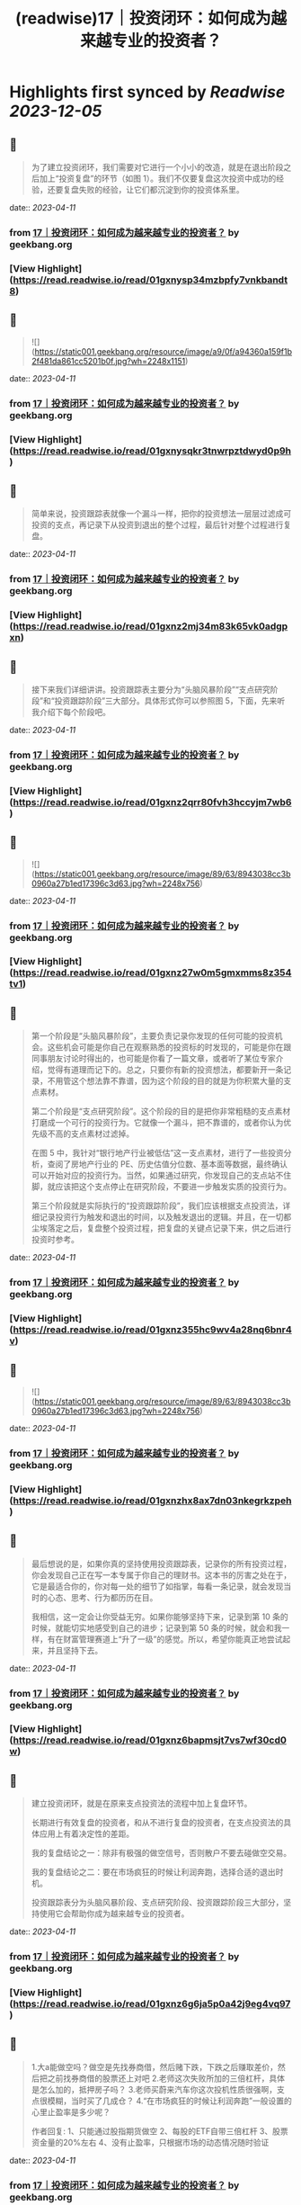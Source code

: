 :PROPERTIES:
:title: (readwise)17｜投资闭环：如何成为越来越专业的投资者？
:END:

:PROPERTIES:
:author: [[geekbang.org]]
:full-title: "17｜投资闭环：如何成为越来越专业的投资者？"
:category: [[articles]]
:url: https://time.geekbang.org/column/article/408993
:tags:[[gt/程序员的个人财富课]],
:image-url: https://static001.geekbang.org/resource/image/af/15/af4f636a1bc511c4c71bf93520e08915.jpg
:END:

* Highlights first synced by [[Readwise]] [[2023-12-05]]
** 📌
#+BEGIN_QUOTE
为了建立投资闭环，我们需要对它进行一个小小的改造，就是在退出阶段之后加上“投资复盘”的环节（如图 1）。我们不仅要复盘这次投资中成功的经验，还要复盘失败的经验，让它们都沉淀到你的投资体系里。 
#+END_QUOTE
    date:: [[2023-04-11]]
*** from _17｜投资闭环：如何成为越来越专业的投资者？_ by geekbang.org
*** [View Highlight](https://read.readwise.io/read/01gxnysp34mzbpfy7vnkbandt8)
** 📌
#+BEGIN_QUOTE
![](https://static001.geekbang.org/resource/image/a9/0f/a94360a159f1b2f481da861cc5201b0f.jpg?wh=2248x1151) 
#+END_QUOTE
    date:: [[2023-04-11]]
*** from _17｜投资闭环：如何成为越来越专业的投资者？_ by geekbang.org
*** [View Highlight](https://read.readwise.io/read/01gxnysqkr3tnwrpztdwyd0p9h)
** 📌
#+BEGIN_QUOTE
简单来说，投资跟踪表就像一个漏斗一样，把你的投资想法一层层过滤成可投资的支点，再记录下从投资到退出的整个过程，最后针对整个过程进行复盘。 
#+END_QUOTE
    date:: [[2023-04-11]]
*** from _17｜投资闭环：如何成为越来越专业的投资者？_ by geekbang.org
*** [View Highlight](https://read.readwise.io/read/01gxnz2mj34m83k65vk0adgpxn)
** 📌
#+BEGIN_QUOTE
接下来我们详细讲讲。投资跟踪表主要分为“头脑风暴阶段”“支点研究阶段”和“投资跟踪阶段”三大部分。具体形式你可以参照图 5，下面，先来听我介绍下每个阶段吧。 
#+END_QUOTE
    date:: [[2023-04-11]]
*** from _17｜投资闭环：如何成为越来越专业的投资者？_ by geekbang.org
*** [View Highlight](https://read.readwise.io/read/01gxnz2qrr80fvh3hccyjm7wb6)
** 📌
#+BEGIN_QUOTE
![](https://static001.geekbang.org/resource/image/89/63/8943038cc3b0960a27b1ed17396c3d63.jpg?wh=2248x756) 
#+END_QUOTE
    date:: [[2023-04-11]]
*** from _17｜投资闭环：如何成为越来越专业的投资者？_ by geekbang.org
*** [View Highlight](https://read.readwise.io/read/01gxnz27w0m5gmxmms8z354tv1)
** 📌
#+BEGIN_QUOTE
第一个阶段是“头脑风暴阶段”，主要负责记录你发现的任何可能的投资机会。这些机会可能是你自己在观察熟悉的投资标的时发现的，可能是你在跟同事朋友讨论时得出的，也可能是你看了一篇文章，或者听了某位专家介绍，觉得有道理而记下的。总之，只要你有新的投资想法，都要新开一条记录，不用管这个想法靠不靠谱，因为这个阶段的目的就是为你积累大量的支点素材。

第二个阶段是“支点研究阶段”。这个阶段的目的是把你非常粗糙的支点素材打磨成一个可行的投资行为。它就像一个漏斗，把不靠谱的，或者你认为优先级不高的支点素材过滤掉。

在图 5 中，我针对“银行地产行业被低估”这一支点素材，进行了一些投资分析，查阅了房地产行业的 PE、历史估值分位数、基本面等数据，最终确认可以开始对应的投资行为。当然，如果通过研究，你发现自己的支点站不住脚，就应该把这个支点停止在研究阶段，不要进一步触发实质的投资行为。

第三个阶段就是实际执行的“投资跟踪阶段”，我们应该根据支点投资法，详细记录投资行为触发和退出的时间，以及触发退出的逻辑。并且，在一切都尘埃落定之后，复盘整个投资过程，把复盘的关键点记录下来，供之后进行投资时参考。 
#+END_QUOTE
    date:: [[2023-04-11]]
*** from _17｜投资闭环：如何成为越来越专业的投资者？_ by geekbang.org
*** [View Highlight](https://read.readwise.io/read/01gxnz355hc9wv4a28nq6bnr4v)
** 📌
#+BEGIN_QUOTE
![](https://static001.geekbang.org/resource/image/89/63/8943038cc3b0960a27b1ed17396c3d63.jpg?wh=2248x756) 
#+END_QUOTE
    date:: [[2023-04-11]]
*** from _17｜投资闭环：如何成为越来越专业的投资者？_ by geekbang.org
*** [View Highlight](https://read.readwise.io/read/01gxnzhx8ax7dn03nkegrkzpeh)
** 📌
#+BEGIN_QUOTE
最后想说的是，如果你真的坚持使用投资跟踪表，记录你的所有投资过程，你会发现自己正在写一本专属于你自己的理财书。这本书的厉害之处在于，它是最适合你的，你对每一处的细节了如指掌，每看一条记录，就会发现当时的心态、思考、行为都历历在目。

我相信，这一定会让你受益无穷。如果你能够坚持下来，记录到第 10 条的时候，就能切实地感受到自己的进步；记录到第 50 条的时候，就会和我一样，有在财富管理赛道上“升了一级”的感觉。所以，希望你能真正地尝试起来，并且坚持下去。 
#+END_QUOTE
    date:: [[2023-04-11]]
*** from _17｜投资闭环：如何成为越来越专业的投资者？_ by geekbang.org
*** [View Highlight](https://read.readwise.io/read/01gxnz6bapmsjt7vs7wf30cd0w)
** 📌
#+BEGIN_QUOTE
建立投资闭环，就是在原来支点投资法的流程中加上复盘环节。

长期进行有效复盘的投资者，和从不进行复盘的投资者，在支点投资法的具体应用上有着决定性的差距。

我的复盘结论之一：除非有极强的做空信号，否则散户不要去碰做空交易。

我的复盘结论之二：要在市场疯狂的时候让利润奔跑，选择合适的退出时机。

投资跟踪表分为头脑风暴阶段、支点研究阶段、投资跟踪阶段三大部分，坚持使用它会帮助你成为越来越专业的投资者。 
#+END_QUOTE
    date:: [[2023-04-11]]
*** from _17｜投资闭环：如何成为越来越专业的投资者？_ by geekbang.org
*** [View Highlight](https://read.readwise.io/read/01gxnz6g6ja5p0a42j9eg4vq97)
** 📌
#+BEGIN_QUOTE
1.大a能做空吗？做空是先找券商借，然后赌下跌，下跌之后赚取差价，然后把之前找券商借的股票还上对吧 2.老师这次失败所加的三倍杠杆，具体是怎么加的，抵押房子吗？ 3.老师买蔚来汽车你这次投机性质很强啊，支点很模糊，当时买了几成仓？ 4.“在市场疯狂的时候让利润奔跑”一般设置的心里止盈率是多少呢？

作者回复: 1、只能通过股指期货做空 2、每股的ETF自带三倍杠杆 3、股票资金量的20%左右 4、没有止盈率，只根据市场的动态情况随时验证 
#+END_QUOTE
    date:: [[2023-04-11]]
*** from _17｜投资闭环：如何成为越来越专业的投资者？_ by geekbang.org
*** [View Highlight](https://read.readwise.io/read/01gxnz9xgqnpvtncysjqgerw4f)
